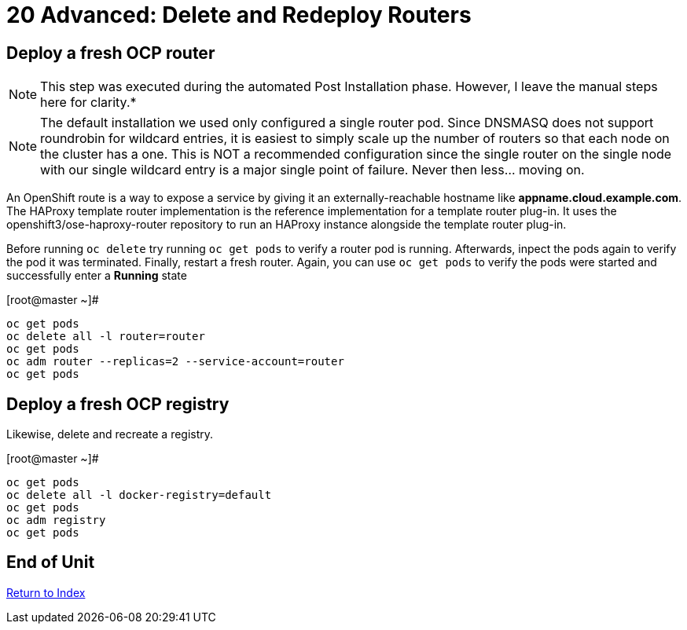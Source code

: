# 20 Advanced: Delete and Redeploy Routers


== Deploy a fresh OCP router

NOTE: This step was executed during the automated Post Installation phase.  However, I leave the manual steps here for clarity.*

NOTE: The default installation we used only configured a single router pod.  Since DNSMASQ does not support roundrobin for wildcard entries, it is easiest to simply scale up the number of routers so that each node on the cluster has a one.  This is NOT a recommended configuration since the single router on the single node with our single wildcard entry is a major single point of failure.  Never then less... moving on.

An OpenShift route is a way to expose a service by giving it an externally-reachable hostname like **appname.cloud.example.com**.  The HAProxy template router implementation is the reference implementation for a template router plug-in. It uses the openshift3/ose-haproxy-router repository to run an HAProxy instance alongside the template router plug-in.

Before running `oc delete` try running `oc get pods` to verify a router pod is running.  Afterwards, inpect the pods again to verify the pod it was terminated.  Finally, restart a fresh router.  Again, you can use `oc get pods` to verify the pods were started and successfully enter a **Running** state

.[root@master ~]#
----
oc get pods
oc delete all -l router=router
oc get pods
oc adm router --replicas=2 --service-account=router
oc get pods
----

== Deploy a fresh OCP registry

Likewise, delete and recreate a registry.

.[root@master ~]#
----
oc get pods
oc delete all -l docker-registry=default
oc get pods
oc adm registry
oc get pods
----
    
== End of Unit

link:https://github.com/xtophd/OCP-Workshop/tree/master/documentation[Return to Index]
